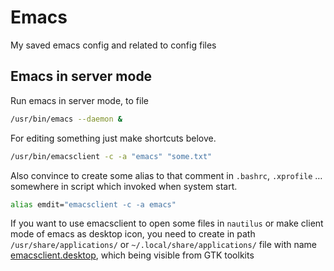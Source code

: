 * Emacs

#+attr_html: :width 200px
#+ATTR_HTML: title="Google.com"
[[https://www.google.com][file:https://github.com/SerhiiRI/config-files/blob/master/emacs/1200px-EmacsIcon.svg.png]]
 
 My saved emacs config and related to config files
  
** Emacs in server mode

  Run emacs in server mode, to file 
 
  #+begin_src sh
    /usr/bin/emacs --daemon &
  #+end_src

  For editing something just make shortcuts belove. 
   
  #+begin_src sh
    /usr/bin/emacsclient -c -a "emacs" "some.txt"
  #+end_src
 
  Also convince to create some alias to that comment in ~.bashrc~, ~.xprofile~ ... somewhere in script which invoked when system start. 
 
  #+begin_src sh
    alias emdit="emacsclient -c -a emacs"
  #+end_src

  If you want to use emacsclient to open some files in =nautilus= or make client mode of emacs as desktop icon, you need to create in path ~/usr/share/applications/~ or =~/.local/share/applications/= file with name [[https://github.com/SerhiiRI/config-files/blob/master/emacs/emacsclient.desktop][emacsclient.desktop]], which being visible from GTK toolkits

